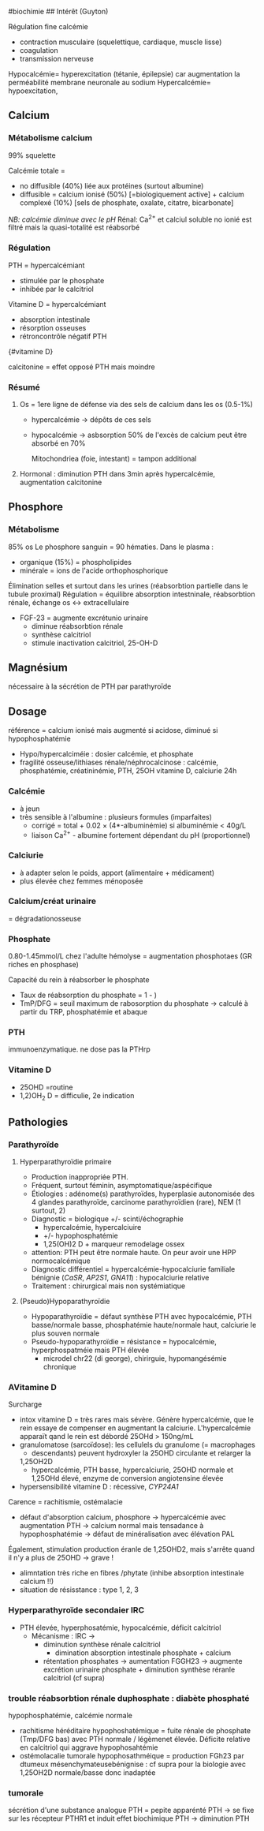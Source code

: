 ​#biochimie ## Intérêt (Guyton)

Régulation fine calcémie

- contraction musculaire (squelettique, cardiaque, muscle lisse)
- coagulation
- transmission nerveuse

Hypocalcémie= hyperexcitation (tétanie, épilepsie) car augmentation la
perméabilité membrane neuronale au sodium Hypercalcémie= hypoexcitation,

** Calcium
:PROPERTIES:
:CUSTOM_ID: calcium
:END:
*** Métabolisme calcium
:PROPERTIES:
:CUSTOM_ID: métabolisme-calcium
:END:
99% squelette

Calcémie totale =

- no diffusible (40%) liée aux protéines (surtout albumine)
- diffusible = calcium ionisé (50%) [=biologiquement active] + calcium
  complexé (10%) [sels de phosphate, oxalate, citatre, bicarbonate]

/NB: calcémie diminue avec le pH/ Rénal: Ca^{2+} et calciul soluble no
ionié est filtré mais la quasi-totalité est réabsorbé

[[../images/biochimie/calcium.png]]

*** Régulation
:PROPERTIES:
:CUSTOM_ID: régulation
:END:
PTH = hypercalcémiant

- stimulée par le phosphate
- inhibée par le calcitriol

[[../images/biochimie/pth.png]] Vitamine D = hypercalcémiant

- absorption intestinale
- résorption osseuses
- rétroncontrôle négatif PTH

[[../images/biochimie/vitaminD.png]]{#vitamine D}

calcitonine = effet opposé PTH mais moindre

*** Résumé
:PROPERTIES:
:CUSTOM_ID: résumé
:END:
1. Os = 1ere ligne de défense via des sels de calcium dans les os
   (0.5-1%)
   - hypercalcémie -> dépôts de ces sels

   - hypocalcémie -> asbsorption 50% de l'excès de calcium peut être
     absorbé en 70%

     Mitochondriea (foie, intestant) = tampon additional

2. Hormonal : diminution PTH dans 3min après hypercalcémie, augmentation
   calcitonine

** Phosphore
:PROPERTIES:
:CUSTOM_ID: phosphore
:END:
*** Métabolisme
:PROPERTIES:
:CUSTOM_ID: métabolisme
:END:
85% os Le phosphore sanguin = 90 hématies. Dans le plasma :

- organique (15%) = phospholipides
- minérale = ions de l'acide orthophosphorique

Élimination selles et surtout dans les urines (réabsorbtion partielle
dans le tubule proximal) Régulation = équilibre absorption intestninale,
réabsorbtion rénale, échange os <-> extracellulaire

- FGF-23 = augmente excrétunio urinaire
  - diminue réabsorbtion rénale
  - synthèse calcitriol
  - stimule inactivation calcitriol, 25-OH-D

** Magnésium
:PROPERTIES:
:CUSTOM_ID: magnésium
:END:
nécessaire à la sécrétion de PTH par parathyroïde

** Dosage
:PROPERTIES:
:CUSTOM_ID: dosage
:END:
référence = calcium ionisé mais augmenté si acidose, diminué si
hypophosphatémie

- Hypo/hypercalciméie : dosier calcémie, et phosphate
- fragilité osseuse/lithiases rénale/néphrocalcinose : calcémie,
  phosphatémie, créatininémie, PTH, 25OH vitamine D, calciurie 24h

*** Calcémie
:PROPERTIES:
:CUSTOM_ID: calcémie
:END:
- à jeun
- très sensible à l'albumine : plusieurs formules (imparfaites)
  - corrigé = total + 0.02 × (4*-albuminémie) si albuminémie < 40g/L
  - liaison Ca^{2+} - albumine fortement dépendant du pH (proportionnel)

*** Calciurie
:PROPERTIES:
:CUSTOM_ID: calciurie
:END:
- à adapter selon le poids, apport (alimentaire + médicament)
- plus élevée chez femmes ménoposée

*** Calcium/créat urinaire
:PROPERTIES:
:CUSTOM_ID: calciumcréat-urinaire
:END:
= dégradationosseuse

*** Phosphate
:PROPERTIES:
:CUSTOM_ID: phosphate
:END:
0.80-1.45mmol/L chez l'adulte hémolyse = augmentation phosphotaes (GR
riches en phosphase)

Capacité du rein à réabsorber le phosphate

- Taux de réabsorption du phosphate = 1 -
  \frac{phosphaturie \times créatininémie}{phosphatémie \times créatininurie})
- TmP/DFG = seuil maximum de rabosorption du phosphate -> calculé à
  partir du TRP, phosphatémie et abaque

*** PTH
:PROPERTIES:
:CUSTOM_ID: pth
:END:
immunoenzymatique. ne dose pas la PTHrp

*** Vitamine D
:PROPERTIES:
:CUSTOM_ID: vitamine-d
:END:
- 25OHD =routine
- 1,2)OH_{2} D = difficulie, 2e indication

** Pathologies
:PROPERTIES:
:CUSTOM_ID: pathologies
:END:
*** Parathyroïde
:PROPERTIES:
:CUSTOM_ID: parathyroïde
:END:
1. Hyperparathyroïdie primaire

   - Production inappropriée PTH.
   - Fréquent, surtout féminin, asymptomatique/aspécifique
   - Étiologies : adénome(s) parathyroïdes, hyperplasie autonomisée des
     4 glandes parathyroïde, carcinome parathyroïdien (rare), NEM (1
     surtout, 2)
   - Diagnostic = biologique +/- scinti/échographie
     - hypercalcémie, hypercalciuire
     - +/- hypophosphatémie
     - 1,25(OH)2 D + marqueur remodelage ossex
   - attention: PTH peut être normale haute. On peur avoir une HPP
     normocalcémique
   - Diagnostic différentiel = hypercalcémie-hypocalciurie familiale
     bénignie (/CaSR/, /AP2S1/, /GNA11/) : hypocalciurie relative
   - Traitement : chirurgical mais non systémiatique

2. (Pseudo)Hypoparathyroïdie

   - Hypoparathyroïdie = défaut synthèse PTH avec hypocalcémie, PTH
     basse/normale basse, phosphatémie haute/normale haut, calciurie le
     plus souven normale
   - Pseudo-hypoparathyroïdie = résistance = hypocalcémie,
     hyperphospatméie mais PTH élevée
     - microdel chr22 (di george), chirirguie, hypomangésémie chronique

*** AVitamine D
:PROPERTIES:
:CUSTOM_ID: avitamine-d
:END:
Surcharge

- intox vitamine D = très rares mais sévère. Génère hypercalcémie, que
  le rein essaye de compenser en augmentant la calciurie.
  L'hypercalcémie apparaït qand le rein est débordé 25OHd > 150ng/mL
- granulomatose (sarcoïdose): les cellulels du granulome (= macrophages
  + descendants) peuvent hydroxyler la 25OHD circulante et relarger la
  1,25OH2D
  - hypercalcémie, PTH basse, hypercalciurie, 25OHD normale et 1,25OHd
    élevé, enzyme de conversion angiotensine élevée
- hypersensibilité vitamine D : récessive, /CYP24A1/

Carence = rachitismie, ostémalacie

- défaut d'absorption calcium, phosphore -> hypercalcémie avec
  augmentation PTH -> calcium normal mais tensadance à hypophosphatémie
  -> défaut de minéralisation avec élévation PAL

Également, stimulation production éranle de 1,25OHD2, mais s'arrête
quand il n'y a plus de 25OHD -> grave !

- alimntation très riche en fibres /phytate (inhibe absorption
  intestinale calcium !!)
- situation de résisstance : type 1, 2, 3

*** Hyperparathyroïde secondaier IRC
:PROPERTIES:
:CUSTOM_ID: hyperparathyroïde-secondaier-irc
:END:
- PTH élevée, hyperphosatémie, hypocalcémie, déficit calcitriol
  - Mécanisme : IRC ->
    - diminution synthèse rénale calcitriol
      - dimination absorption intestinale phosphate + calcium
    - rétentation phosphates -> aumentation FGGH23 -> augmente excrétion
      urinaire phosphate + diminution synthèse réranle calcitriol (cf
      supra)

*** trouble réabsorbtion rénale duphosphate : diabète phosphaté
:PROPERTIES:
:CUSTOM_ID: trouble-réabsorbtion-rénale-duphosphate-diabète-phosphaté
:END:
hypophosphatémie, calcémie normale

- rachitisme héréditaire hypophoshatémique = fuite rénale de phosphate
  (Tmp/DFG bas) avec PTH normale / légèmenet élevée. Déficite relative
  en calcitriol qui aggrave hypophosahtémie
- ostémolacalie tumorale hypophosathméique = production FGh23 par
  dtumeux mésenchymateusebénignise : cf supra pour la biologie avec
  1,25OH2D normale/basse donc inadaptée

*** tumorale
:PROPERTIES:
:CUSTOM_ID: tumorale
:END:
sécrétion d'une substance analogue PTH = pepite apparénté PTH -> se fixe
sur les récepteur PTHR1 et induit effet biochimique PTH -> diminution
PTH
